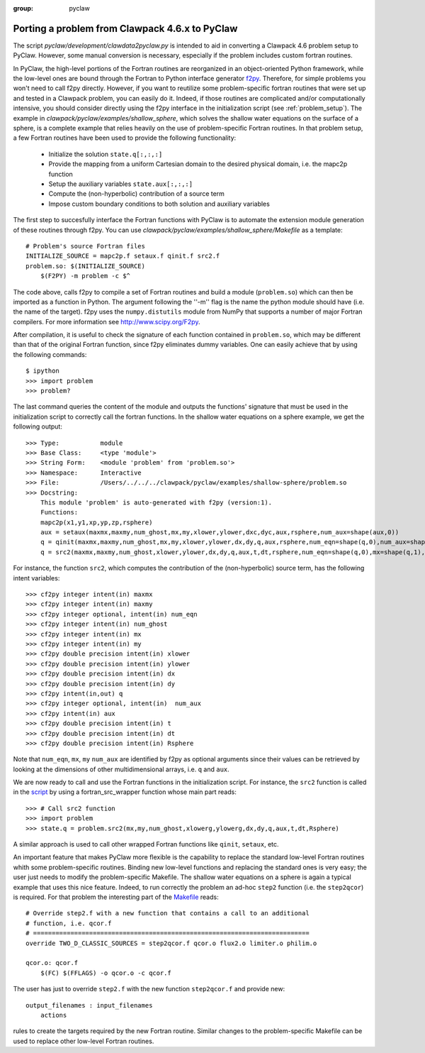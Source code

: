 :group: pyclaw

.. _clawpack_and_pyclaw:

.. _port_Example:

Porting a problem from Clawpack 4.6.x to PyClaw 
======================================================
The script `pyclaw/development/clawdata2pyclaw.py` is intended to aid
in converting a Clawpack 4.6 problem setup to PyClaw.  However,
some manual conversion is necessary, especially if the problem
includes custom fortran routines.

In PyClaw, the high-level portions of the Fortran routines are reorganized in 
an object-oriented Python framework, while the low-level ones are bound through
the Fortran to Python interface generator `f2py <http://www.scipy.org/F2py>`_.
Therefore, for simple problems you won't need to call f2py directly. However, if 
you want to reutilize some problem-specific fortran routines that were set up and 
tested in a Clawpack problem, you can easily do it. Indeed, if those routines 
are complicated and/or computationally intensive, 
you should consider directly using the f2py 
interface in the initialization script (see :ref:`problem_setup`).
The example in `clawpack/pyclaw/examples/shallow_sphere`, which
solves the shallow water equations on the surface of a sphere, is a
complete example that relies heavily on the use of problem-specific Fortran routines.
In that problem setup, a few Fortran routines have been used to provide the 
following functionality:

    * Initialize the solution ``state.q[:,:,:]``

    * Provide the mapping from a uniform Cartesian domain to the desired 
      physical domain, i.e. the mapc2p function

    * Setup the auxiliary variables ``state.aux[:,:,:]``

    * Compute the (non-hyperbolic) contribution of a source term

    * Impose custom boundary conditions to both solution and auxiliary 
      variables

The first step to succesfully interface the Fortran functions with PyClaw 
is to automate the extension module generation of these routines through f2py.
You can use `clawpack/pyclaw/examples/shallow_sphere/Makefile` as a template::

    # Problem's source Fortran files
    INITIALIZE_SOURCE = mapc2p.f setaux.f qinit.f src2.f
    problem.so: $(INITIALIZE_SOURCE)
        $(F2PY) -m problem -c $^

The code above, calls f2py to compile a set of Fortran routines 
and build a module 
(``problem.so``) which can then be imported as a function in Python.
The argument following the ''-m'' flag is the name the python module should have (i.e.
the name of the target). f2py uses the ``numpy.distutils`` module from NumPy 
that supports a number of major Fortran compilers. For more information 
see `<http://www.scipy.org/F2py>`_.

After compilation, it is useful to check the signature of each 
function contained in ``problem.so``, which may be different than
that of the original Fortran function, since f2py eliminates dummy variables.
One can easily achieve that by using the following commands::

    $ ipython
    >>> import problem
    >>> problem?

The last command queries the content of the module and outputs the functions' 
signature that must be used in the initialization script to correctly call the 
fortran functions. In the shallow water equations on a sphere example, we get 
the following output::

    >>> Type:		module
    >>> Base Class:	<type 'module'>
    >>> String Form:	<module 'problem' from 'problem.so'>
    >>> Namespace:	Interactive
    >>> File:		/Users/../../../clawpack/pyclaw/examples/shallow-sphere/problem.so
    >>> Docstring:
        This module 'problem' is auto-generated with f2py (version:1).
        Functions:
        mapc2p(x1,y1,xp,yp,zp,rsphere)
        aux = setaux(maxmx,maxmy,num_ghost,mx,my,xlower,ylower,dxc,dyc,aux,rsphere,num_aux=shape(aux,0))
        q = qinit(maxmx,maxmy,num_ghost,mx,my,xlower,ylower,dx,dy,q,aux,rsphere,num_eqn=shape(q,0),num_aux=shape(aux,0))
        q = src2(maxmx,maxmy,num_ghost,xlower,ylower,dx,dy,q,aux,t,dt,rsphere,num_eqn=shape(q,0),mx=shape(q,1),my=shape(q,2),num_aux=shape(aux,0))

For instance, the function ``src2``, which computes the contribution of the 
(non-hyperbolic) source term, has the following intent variables::

    >>> cf2py integer intent(in) maxmx
    >>> cf2py integer intent(in) maxmy
    >>> cf2py integer optional, intent(in) num_eqn
    >>> cf2py integer intent(in) num_ghost
    >>> cf2py integer intent(in) mx
    >>> cf2py integer intent(in) my
    >>> cf2py double precision intent(in) xlower
    >>> cf2py double precision intent(in) ylower
    >>> cf2py double precision intent(in) dx
    >>> cf2py double precision intent(in) dy
    >>> cf2py intent(in,out) q
    >>> cf2py integer optional, intent(in)  num_aux
    >>> cf2py intent(in) aux
    >>> cf2py double precision intent(in) t
    >>> cf2py double precision intent(in) dt
    >>> cf2py double precision intent(in) Rsphere

Note that ``num_eqn``, ``mx``, ``my`` ``num_aux`` are identified by f2py as optional
arguments since their values can be retrieved by looking at the dimensions of
other multidimensional arrays, i.e. ``q`` and ``aux``.

We are now ready to call and use the Fortran functions in the initialization
script. For instance, the ``src2`` function is called in the 
`script <http://numerics.kaust.edu.sa/pyclaw/examples/shallow-sphere/shallow_4_Rossby_Haurwitz_wave.py>`_ by using a fortran_src_wrapper function whose main part reads::

    >>> # Call src2 function
    >>> import problem
    >>> state.q = problem.src2(mx,my,num_ghost,xlowerg,ylowerg,dx,dy,q,aux,t,dt,Rsphere)

A similar approach is used to call other wrapped Fortran functions like 
``qinit``, ``setaux``, etc.

An important feature that makes PyClaw more flexible is the 
capability to replace the standard low-level Fortran routines whith some 
problem-specific routines. Binding new low-level functions and replacing the 
standard ones is very easy; the user just needs to modify the problem-specific 
Makefile. The shallow water equations on a sphere is again a 
typical example that uses this nice feature. Indeed, to run correctly the problem an 
ad-hoc ``step2`` function (i.e. the ``step2qcor``) is required. For that problem
the interesting part of the `Makefile
<http://numerics.kaust.edu.sa/pyclaw/examples/shallow-sphere/shallow_4_Rossby_Haurwitz_wave.py>`_
reads::

    # Override step2.f with a new function that contains a call to an additional
    # function, i.e. qcor.f
    # ==========================================================================
    override TWO_D_CLASSIC_SOURCES = step2qcor.f qcor.o flux2.o limiter.o philim.o

    qcor.o: qcor.f
        $(FC) $(FFLAGS) -o qcor.o -c qcor.f

The user has just to override ``step2.f`` with the new function ``step2qcor.f`` 
and provide new::

    output_filenames : input_filenames
    	actions

rules to create the targets required by the new Fortran routine. 
Similar changes to the problem-specific Makefile can be used to replace other 
low-level Fortran routines.

